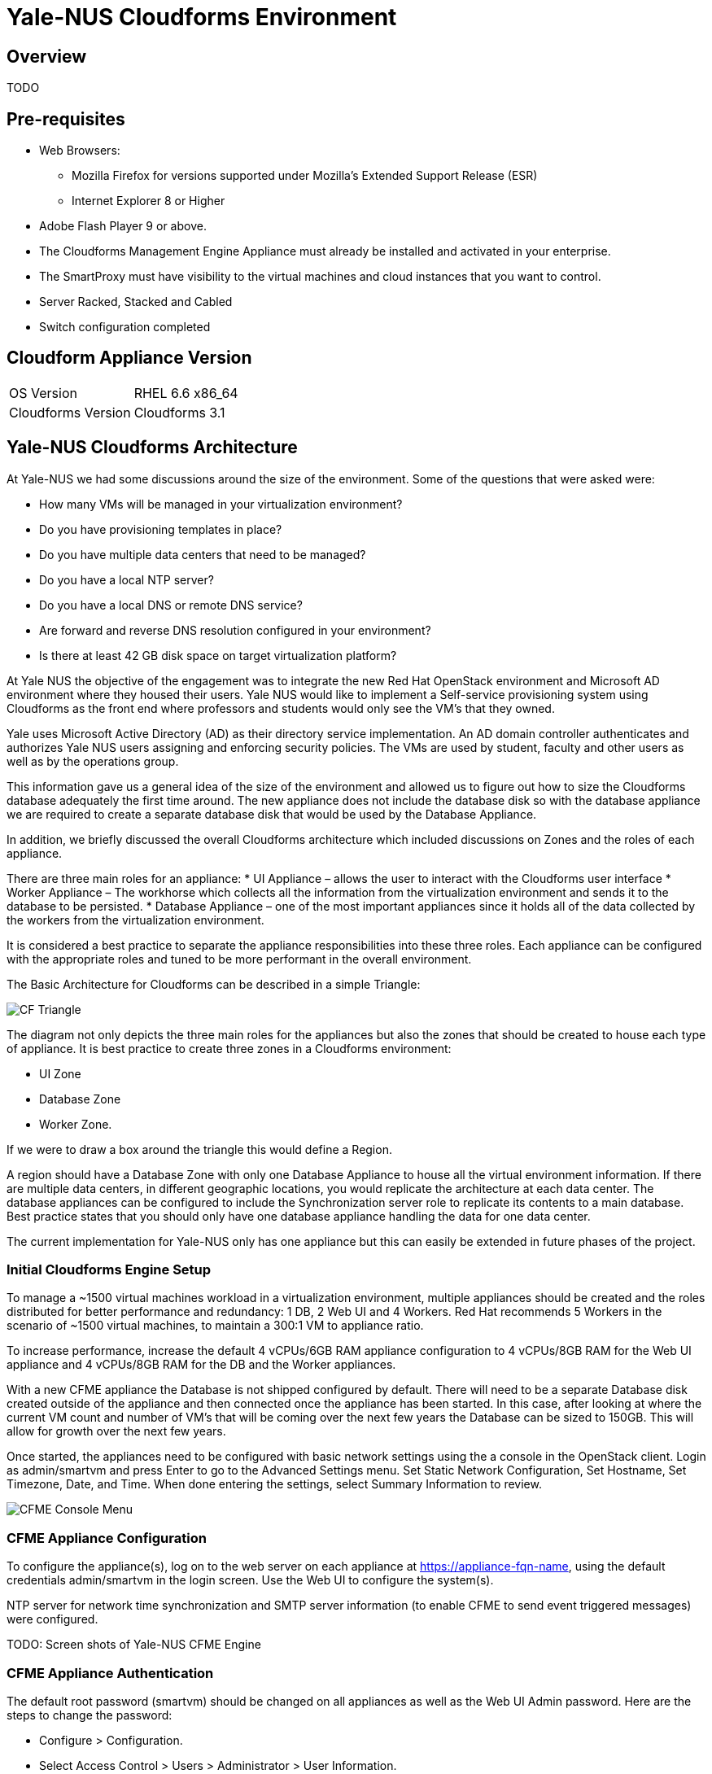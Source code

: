 = Yale-NUS Cloudforms Environment

== Overview
TODO

== Pre-requisites
* Web Browsers: 
** Mozilla Firefox for versions supported under Mozilla's Extended Support Release (ESR)
** Internet Explorer 8 or Higher
* Adobe Flash Player 9 or above. 
* The Cloudforms Management Engine Appliance must already be installed and activated in your enterprise.
* The SmartProxy must have visibility to the virtual machines and cloud instances that you want to control.
* Server Racked, Stacked and Cabled
* Switch configuration completed

== Cloudform Appliance Version
[width="100%"]
|====
| OS Version | RHEL 6.6 x86_64
| Cloudforms Version | Cloudforms 3.1
|====

== Yale-NUS Cloudforms Architecture

At Yale-NUS we had some discussions around the size of the environment.  Some of the questions that were asked were: 

* How many VMs will be managed in your virtualization environment?
* Do you have provisioning templates in place?
* Do you have multiple data centers that need to be managed?
* Do you have a local NTP server?
* Do you have a local DNS or remote DNS service?
* Are forward and reverse DNS resolution configured in your environment?
* Is there at least 42 GB disk space on target virtualization platform?

At Yale NUS the objective of the engagement was to integrate the new Red Hat OpenStack environment and Microsoft AD 
environment where they housed their users. Yale NUS would like to implement a Self-service provisioning system using 
Cloudforms as the front end where professors and students would only see the VM's that they owned.

Yale uses Microsoft Active Directory (AD) as their directory service implementation. An AD domain controller 
authenticates and authorizes Yale NUS users assigning and enforcing security policies. The VMs are used by student, 
faculty and other users as well as by the operations group. 

This information gave us a general idea of the size of the environment and allowed us to figure out how to size 
the Cloudforms database adequately the first time around. The new appliance does not include the database disk 
so with the database appliance we are required to create a separate database disk that would be used by the 
Database Appliance.

In addition, we briefly discussed the overall Cloudforms architecture which included discussions on Zones and 
the roles of each appliance.  

There are three main roles for an appliance:
* UI Appliance – allows the user to interact with the Cloudforms user interface
* Worker Appliance – The workhorse which collects all the information from the virtualization environment and sends it to the database to be persisted.
* Database Appliance – one of the most important appliances since it holds all of the data collected by the workers from the virtualization environment.

It is considered a best practice to separate the appliance responsibilities into these three roles.  Each appliance can be configured with the appropriate roles and tuned to be more performant in the overall environment. 

The Basic Architecture for Cloudforms can be described in a simple Triangle:

image::./images/CF-Triangle.png[]

The diagram not only depicts the three main roles for the appliances but also the zones that should be created 
to house each type of appliance.  It is best practice to create three zones in a Cloudforms environment: 

* UI Zone
* Database Zone 
* Worker Zone. 

If we were to draw a box around the triangle this would define a Region.  

A region should have a Database Zone with only one Database Appliance to house all the virtual environment 
information. If there are multiple data centers, in different geographic locations, you would replicate the
architecture at each data center. The database appliances can be configured to include the Synchronization 
server role to replicate its contents to a main database. Best practice states that you should only 
have one database appliance handling the data for one data center.  

The current implementation for Yale-NUS only has one appliance but this can easily be extended in future phases 
of the project.

=== Initial Cloudforms Engine Setup

To manage a ~1500 virtual machines workload in a virtualization environment, multiple appliances should be created
and the roles distributed for better performance and redundancy: 1 DB, 2 Web UI and 4 Workers. Red Hat recommends 
5 Workers in the scenario of ~1500 virtual machines, to maintain a 300:1 VM to appliance ratio. 

To increase performance, increase the default 4 vCPUs/6GB RAM appliance configuration to 4 vCPUs/8GB RAM for the 
Web UI appliance and 4 vCPUs/8GB RAM for the DB and the Worker appliances.

With a new CFME appliance the Database is not shipped configured by default. There will need to be a separate 
Database disk created outside of the appliance and then connected once the appliance has been started. In this case,
after looking at where the current VM count and number of VM's that will be coming over the next few years the 
Database can be sized to 150GB. This will allow for growth over the next few years.
 
Once started, the appliances need to be configured with basic network settings using the a console in 
the OpenStack client. Login as admin/smartvm and press Enter to go to the Advanced Settings menu.  Set Static 
Network Configuration, Set Hostname, Set Timezone, Date, and Time. When done entering the settings, select Summary Information to review. 

image::./images/CFME-Console-Menu.png[]

=== CFME Appliance Configuration

To configure the appliance(s), log on to the web server on each appliance at 
https://appliance-fqn-name, using the default credentials admin/smartvm in 
the login screen. Use the Web UI to configure the system(s). 

NTP server for network time synchronization and SMTP server information 
(to enable CFME to send event triggered messages) were configured.

TODO: Screen shots of Yale-NUS CFME Engine

=== CFME Appliance Authentication
The default root password (smartvm) should be changed on all appliances as 
well as the Web UI Admin password. Here are the steps to change the password:

* Configure > Configuration. 
* Select Access Control > Users > Administrator > User Information. 
* Password/Confirm Password. 
* Click Save.

Yale-NUS wants to use LDAP authentication to leverage Yale's Microsoft Active Directory infrastructure. 

* Select Configure > Configuration <select zone, server> > Authentication > Mode > LDAPS.

* In Configure > Configuration  <select zone, server> > Authentication > LDAP Settings
** Enter values for LDAP Host Names, LDAP Port, User Type and User Suffix.

== Zones
If Yale-NUS decides to add more than one appliance Red hat suggests that the 
appliaces are organized the into zones to configure failover and isolate 
traffic. A Management System that is discovered by a Server in a specific 
zone gets monitored and managed in that zone. All jobs, such as a 
SmartState Analysis or VM power operation, dispatched by a Server in a 
specific zone can get processed by any CFME appliance assigned to that same 
zone.

=== Yale-NUS CFME UI Appliance 

The UI appliance is the one that allows the user to interact with the 
Cloudforms user interface. Access to the UI appliance is achieved by using 
your favorite web browser such as Firefox or Google Chrome. The UI Appliance 
has a limited set of roles that it needs to support and they are:

* Notifier
* Provider operations
* Reporting
* Scheduler
* User Interface
* Web Services

Yale-NUS has only one appliance in their architecture so ensure that all these
roles are selected.

==== Yale-NUS CFME Appliance Tuning Tip
As mentioned, the Worker Appliances will be doing most of the work collecting 
data from the virtualization environments and persisting the data by sending 
the information to the Database. The CFME Appliance will be the main appliance 
that the user will interact with. We want to make sure that it performs 
adequately for the user. A quick tuning for the Yale-NUS CFME Appliance is to 
change the Count setting on the UI Worker to 2. The Count setting equates to 
how many threads the UI appliance will have to service the user interface.

To change the setting attach to the UI Appliance, Navigate to 
Configure->Configuration first and select the Workers tab. Change the UI 
Worker entry count to 2. If you have other UI Appliances in your environment 
do ahead and change each of the appliances settings.


=== Yale-NUS Worker Appliance

The Worker Appliance is the work horse which collects all the information 
from the virtualization environment and sends it to the database to be 
persisted.The server roles that should be configured in the Worker 
Appliances are:
* Automation Engine
* C&U Coordinator
* C&U Data Collector
* C&U Data Processor
* Event Monitor
* Notifier
* Provider Inventory
* Provider Operations
* Scheduler
* SmartProxy
* SmartState Analysis
* User Interface
* Web Services

Notice that in the Yale-NUS environment we currently have one appliance. All the
above roles should be checked in that CFME appliance.

=== Yale-NUS CFME Database Appliance
The database appliance is one of the most important appliances since it holds 
all of the data collected by the workers from the virtualization environment. 
The server roles that should be configured in the DB appliances are:

* User Interface
* Web Services
* Database Operations

.Optional Database Appliance Tuning Tip
TIP: The Database Appliance will also be working very hard depending on how 
     much data the Worker Appliances are collecting. One of the things that 
     needs to be adjusted are the setting for the shared_buffers in the 
     postgresql.conf file. Since we will have a dedicated database appliance 
     in our environment we will use the DEDICATED CONFIGURATION setting for 
     the shared_buffers variable. This will allow the database to be more 
     performant. 

Here are the steps to change the settings from our tip above:

* First ssh to the appliance: ssh root@database-appliance
* Adjust postfix settings
  [root@vm-dbappliance-01 data]# cd /opt/rh/postgresql92/root/var/lib/pgsql/data
* Make a copy of the configuration file.
  [root@vm-dbappliance-01 data]# cp -p postgresql.conf{,.20150601}
* Edit the postgresql.conf file:
  [root@vm-dbappliance-01 data]# vi postgresql.conf
* Comment #shared_buffers = 128MB  # MIQ Value SHARED CONFIGURATION
* Uncomment shared_buffers = 1GB  # MIQ Value DEDICATED CONFIGURATION

  [root@vm-dbappliance-01 data]# diff postgresql.conf{.20131021,}

  112,113c112,113

  < shared_buffers = 128MB  # MIQ Value SHARED CONFIGURATION

  < #shared_buffers = 1GB # MIQ Value DEDICATED CONFIGURATION

  ---

  > #shared_buffers = 128MB  # MIQ Value SHARED CONFIGURATION

  > shared_buffers = 1GB # MIQ Value DEDICATED CONFIGURATION

Note: Services are restarted on the appliance after saving the changes in the database settings.


== Yale-NUS Self-Service Requirements
At Yale the objective of the engagement was to integrate the Red Hat OpenStack
virtualization environment and Microsoft AD environment where they house their 
user base. Yale-NUS would like to implement a Self-service provisioning system 
using Cloudforms as the front end where users would only see the VM's that 
they owned.

Yale uses Microsoft Active Directory (AD) as their directory service 
implemention.  An AD domain controller authenticates and authorizes Yale's 
users assigning and enforcing security policies.
 
There are two ways to use LDAP groups with CFME:
* Create groups with a specific set of names as provided by Cloudforms.  
These groups automatically get assigned to a specific role.

* Assign pre-existing groups from your LDAP server to Cloudforms account role.

NOTE: If the LDAP user is not a member of any defined groups, then the user 
will be denied access to CFME.

Cloudforms uses role-based access to grant users only the rights they need.   
Some built-in roles are provided as part of the product.  User groups are then 
assigned to roles and users are assigned to the groups.  Finally, you can 
customize the roles to a fine level of detail, or create your own.

TODO: Document requirements

=== Yale-NUS Taxonomy
During our time at Yale we started discussing briefly the taxonomy of their 
User and Group environment.  The purpose of a taxonomy is to attempt to create 
an orderly classification of users and groups according to their relationships 
in the IT environment and associate these relationships in the CFME Appliance.
The taxonomy will be derived from analysis of usage patterns and information 
flow in the Yale-NUS environment.  

The discussions were very brief due to the data center move activities. 
Nonetheless the goal of these discussions around User and Group environment is 
to provide Yale-NUS with the following features: 

* A view of how their users will be organized in the Microsoft AD environment.
* Enable self-service and accelerate the delivery of IT services by giving 
  Students/Faculty direct access to customizable service catalogs and virtual 
  assets through role-based access.
* Provide Infrastructure-as-a-Service (IaaS) to reduce provisioning and 
  approval times.
* VMs, complex services, and multi-tier applications can all be requested and 
  deployed automatically based on enforceable policies.
* When we build the taxonomy we need to think about the following:
** The taxonomy will be hierarchical. The classification of users will be 
   multilevel, representing hierarchical relationships between their roles 
   within a defined scope and context.
** The taxonomy will be used to categorize roles that will define access to 
   different Virtual Machine templates and instances. 
** An authorized user should be given a hierarchical listing of categories 
   from which he or she can assign labels to content items (tagging). 
   The assigned category should then be reviewed as part of the assessment and 
   approval process.

=== Defined User Groups
For Yale-NUS we have defined the following groups:
* Yale-NUS-Admin - Basic Yale-NUS Administrator group. 
  This group will have superuser capabilities.
* Yale-NUS-<Project> - User group to be associated with their current 
  project.
* Yale-NUS-<Project>-Admin - This is the Project Administrator 
  i.e. Group for Professors.

NOTE: Red Hat Consulting and Yale-NUS need to have discussions around the 
      requirements around User Groups and Roles.

=== Defined Roles
As part of the Yale's business requirements document the following AD groups 
will need to be defined at Yale-NUS: 

* Yale-NUS System Administrator group = (Yale-NUS-Admin)
* Yale-NUS Projects = (Yale-NUS-History, Yale-NUS-Geology, ??)
* Yale-NUS Project Admins = (Yale-NUS-History-Admin, Yale-NUS-Geology-Admin, ??)

NOTE: Red Hat Consulting and Yale-NUS need to have discussions around the 
      requirements around User Groups and Roles.



== Yale-NUS Network Information

[width="100%",options="header"]
|====
| Name | VM? | On hosts | Special attributes | Notes
| CFME Engine | Y |  | | The default CFME Engine 
|====

= Yale-NUS Amazon Implementation Details

== Yale-NUS AWS Service Dialog


